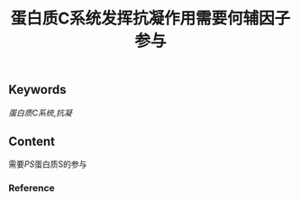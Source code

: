 :PROPERTIES:
:ID:       0156bf85-6cd6-4cd6-9afd-bc590b41cd96
:END:

#+title: 蛋白质C系统发挥抗凝作用需要何辅因子参与
** Keywords
[[蛋白质C系统]],[[抗凝]]
** Content
需要[[PS]]蛋白质S的参与
*** Reference
